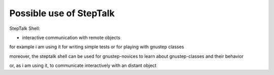 ####################
Possible use of StepTalk
####################

StepTalk Shell:
 
- interactive communication with remote objects

for example i am using it for writing simple tests or for playing with gnustep
classes

moreover, the steptalk shell can be used for gnustep-novices to learn about
gnustep-classes and their behavior

or, as i am using it, to communicate interactively with an distant object
